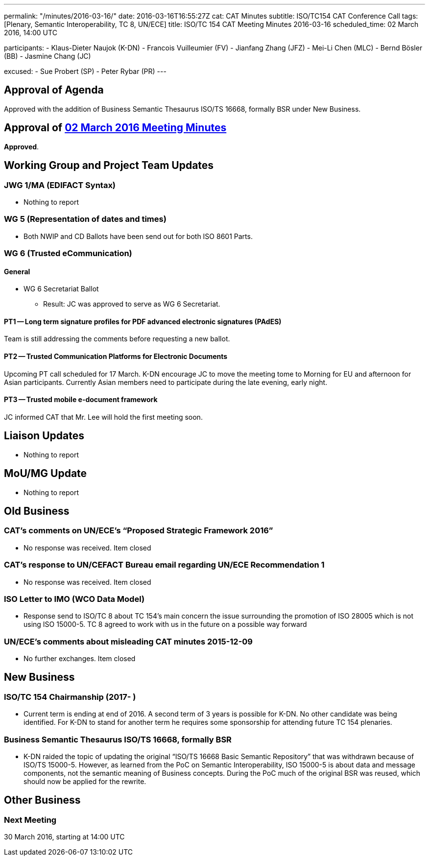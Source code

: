 ---
permalink: "/minutes/2016-03-16/"
date: 2016-03-16T16:55:27Z
cat: CAT Minutes
subtitle: ISO/TC154 CAT Conference Call
tags: [Plenary, Semantic Interoperability, TC 8, UN/ECE]
title: ISO/TC 154 CAT Meeting Minutes 2016-03-16
scheduled_time: 02 March 2016, 14:00 UTC

participants:
  - Klaus-Dieter Naujok (K-DN)
  - Francois Vuilleumier (FV)
  - Jianfang Zhang (JFZ)
  - Mei-Li Chen (MLC)
  - Bernd Bösler (BB)
  - Jasmine Chang (JC)

excused:
  - Sue Probert (SP)
  - Peter Rybar (PR)
---

== Approval of Agenda

Approved with the addition of Business Semantic Thesaurus ISO/TS 16668, formally BSR under New Business.

== Approval of link:/minutes/2016-03-02[02 March 2016 Meeting Minutes]

*Approved*.

== Working Group and Project Team Updates

=== JWG 1/MA (EDIFACT Syntax)

* Nothing to report


=== WG 5 (Representation of dates and times)

* Both NWIP and CD Ballots have been send out for both ISO 8601 Parts.


=== WG 6 (Trusted eCommunication)

==== General

* WG 6 Secretariat Ballot

** Result: JC was approved to serve as WG 6 Secretariat.

==== PT1 -- Long term signature profiles for PDF advanced electronic signatures (PAdES)

Team is still addressing the comments before requesting a new ballot.


==== PT2 -- Trusted Communication Platforms for Electronic Documents

Upcoming PT call scheduled for 17 March. K-DN encourage JC to move the meeting tome to Morning for EU and afternoon for Asian participants. Currently Asian members need to participate during the late evening, early night.


==== PT3 -- Trusted mobile e-document framework

JC informed CAT that Mr. Lee will hold the first meeting soon.


== Liaison Updates

* Nothing to report


== MoU/MG Update

* Nothing to report


== Old Business

=== CAT's comments on UN/ECE's "`Proposed Strategic Framework 2016`"

* No response was received. Item closed

=== CAT's response to UN/CEFACT Bureau email regarding UN/ECE Recommendation 1

* No response was received. Item closed


=== ISO Letter to IMO (WCO Data Model)

* Response send to ISO/TC 8 about TC 154's main concern the issue surrounding the promotion of ISO 28005 which is not using ISO 15000-5. TC 8 agreed to work with us in the future on a possible way forward

=== UN/ECE's comments about misleading CAT minutes 2015-12-09

* No further exchanges. Item closed

== New Business

=== ISO/TC 154 Chairmanship (2017- )

* Current term is ending at end of 2016. A second term of 3 years is possible for K-DN. No other candidate was being identified. For K-DN to stand for another term he requires some sponsorship for attending future TC 154 plenaries.


=== Business Semantic Thesaurus ISO/TS 16668, formally BSR

* K-DN raided the topic of updating the original "`ISO/TS 16668 Basic Semantic Repository`" that was withdrawn because of ISO/TS 15000-5. However, as learned from the PoC on Semantic Interoperability, ISO 15000-5 is about data and message components, not the semantic meaning of Business concepts. During the PoC much of the original BSR was reused, which should now be applied for the rewrite.

== Other Business



=== Next Meeting

30 March 2016, starting at 14:00 UTC

